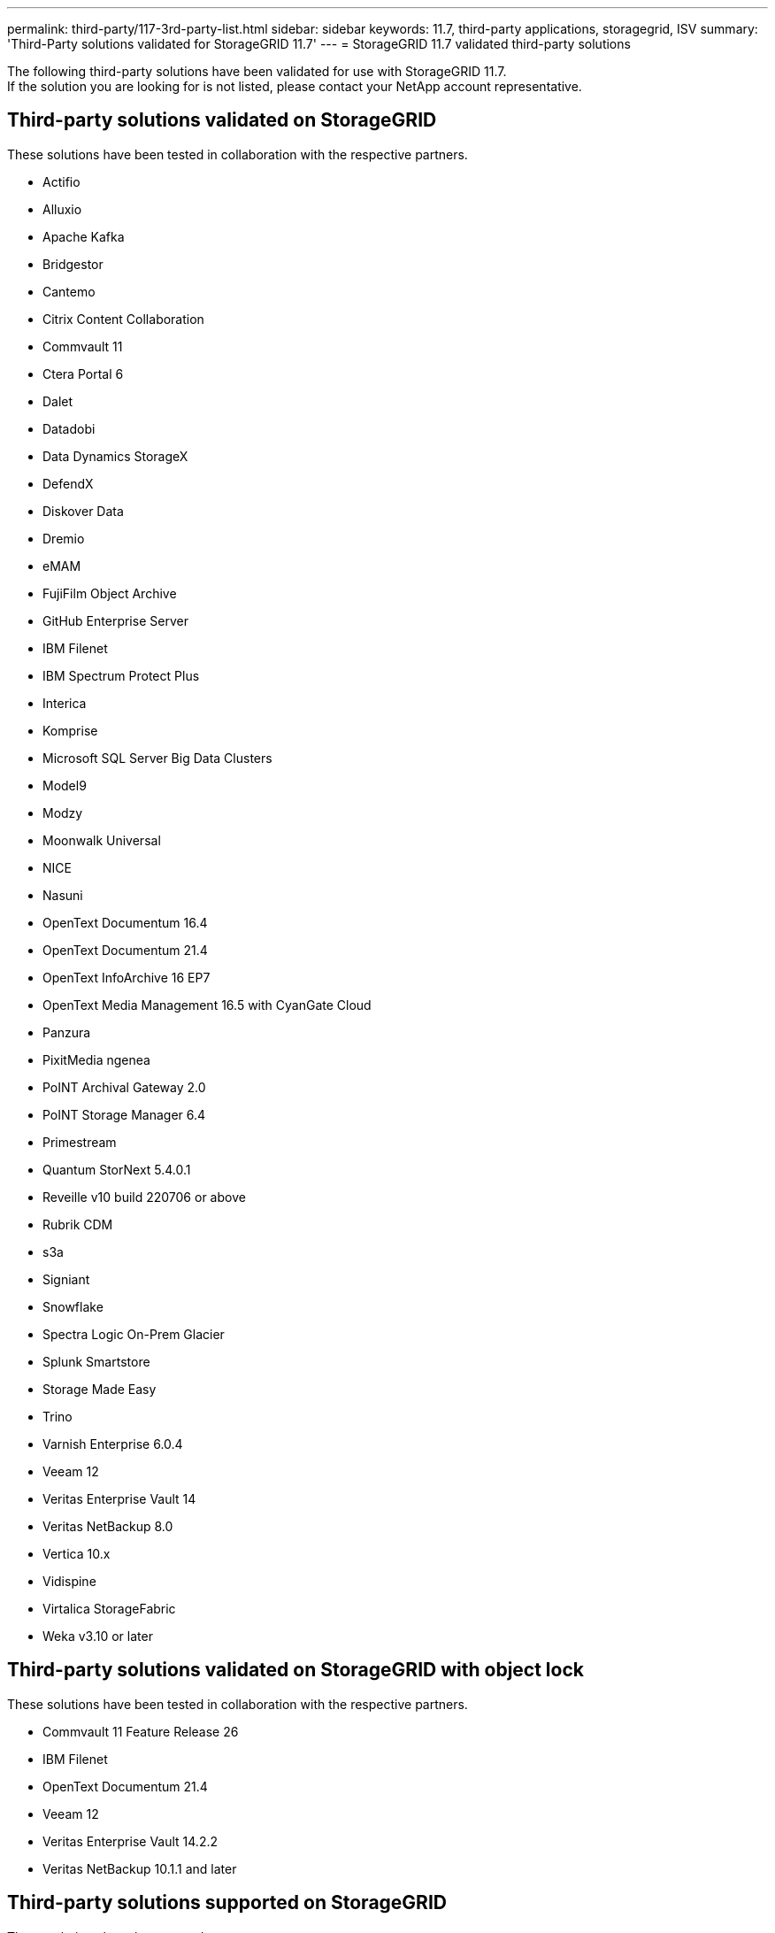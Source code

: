 ---
permalink: third-party/117-3rd-party-list.html
sidebar: sidebar
keywords: 11.7, third-party applications, storagegrid, ISV
summary: 'Third-Party solutions validated for StorageGRID 11.7'
---
= StorageGRID 11.7 validated third-party solutions


:icons: font
:imagesdir: ../media/

[.lead]

The following third-party solutions have been validated for use with StorageGRID 11.7. +
If the solution you are looking for is not listed, please contact your NetApp account representative.

== Third-party solutions validated on StorageGRID

These solutions have been tested in collaboration with the respective partners. 

* Actifio
* Alluxio
* Apache Kafka
* Bridgestor
* Cantemo
* Citrix Content Collaboration
* Commvault 11
* Ctera Portal 6
* Dalet
* Datadobi
* Data Dynamics StorageX
* DefendX
* Diskover Data
* Dremio
* eMAM 
* FujiFilm Object Archive
* GitHub Enterprise Server
* IBM Filenet
* IBM Spectrum Protect Plus
* Interica
* Komprise
* Microsoft SQL Server Big Data Clusters
* Model9
* Modzy
* Moonwalk Universal
* NICE
* Nasuni
* OpenText Documentum 16.4
* OpenText Documentum 21.4
* OpenText InfoArchive 16 EP7
* OpenText Media Management 16.5 with CyanGate Cloud
* Panzura
* PixitMedia ngenea
* PoINT Archival Gateway 2.0
* PoINT Storage Manager 6.4
* Primestream
* Quantum StorNext 5.4.0.1
* Reveille v10 build 220706 or above
* Rubrik CDM
* s3a
* Signiant
* Snowflake
* Spectra Logic On-Prem Glacier
* Splunk Smartstore
* Storage Made Easy
* Trino
* Varnish Enterprise 6.0.4
* Veeam 12
* Veritas Enterprise Vault 14
* Veritas NetBackup 8.0
* Vertica 10.x
* Vidispine
* Virtalica StorageFabric
* Weka v3.10 or later
 

== Third-party solutions validated on StorageGRID with object lock

These solutions have been tested in collaboration with the respective partners.

* Commvault 11 Feature Release 26
* IBM Filenet
* OpenText Documentum 21.4
* Veeam 12
* Veritas Enterprise Vault 14.2.2
* Veritas NetBackup 10.1.1 and later


== Third-party solutions supported on StorageGRID
These solutions have been tested.

* Archiware 
* Axis Communications
* Congruity360 
* DataFrameworks 
* EcoDigital DIVA platform
* Encoding.com
* FujiFilm Object Archive
* GE Centricity Enterprise Archive
* Gitlab
* Hyland Acuo
* IBM Aspera
* Milestone Systems
* OnSSI
* Reach Engine	
* SilverTrak
* SoftNAS	
* QStar
* Velasea




 
